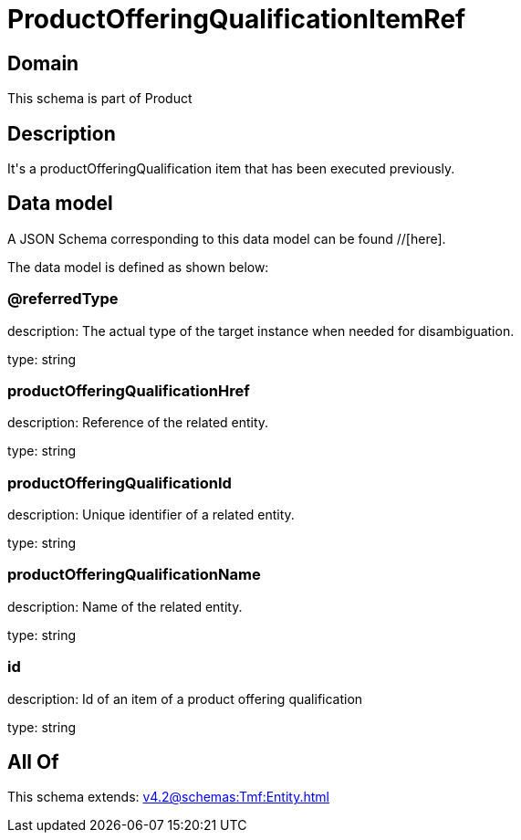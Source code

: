 = ProductOfferingQualificationItemRef

[#domain]
== Domain

This schema is part of Product

[#description]
== Description
It&#x27;s a productOfferingQualification item that has been executed previously.


[#data_model]
== Data model

A JSON Schema corresponding to this data model can be found //[here].

The data model is defined as shown below:


=== @referredType
description: The actual type of the target instance when needed for disambiguation.

type: string


=== productOfferingQualificationHref
description: Reference of the related entity.

type: string


=== productOfferingQualificationId
description: Unique identifier of a related entity.

type: string


=== productOfferingQualificationName
description: Name of the related entity.

type: string


=== id
description: Id of an item of a product offering qualification

type: string


[#all_of]
== All Of

This schema extends: xref:v4.2@schemas:Tmf:Entity.adoc[]
